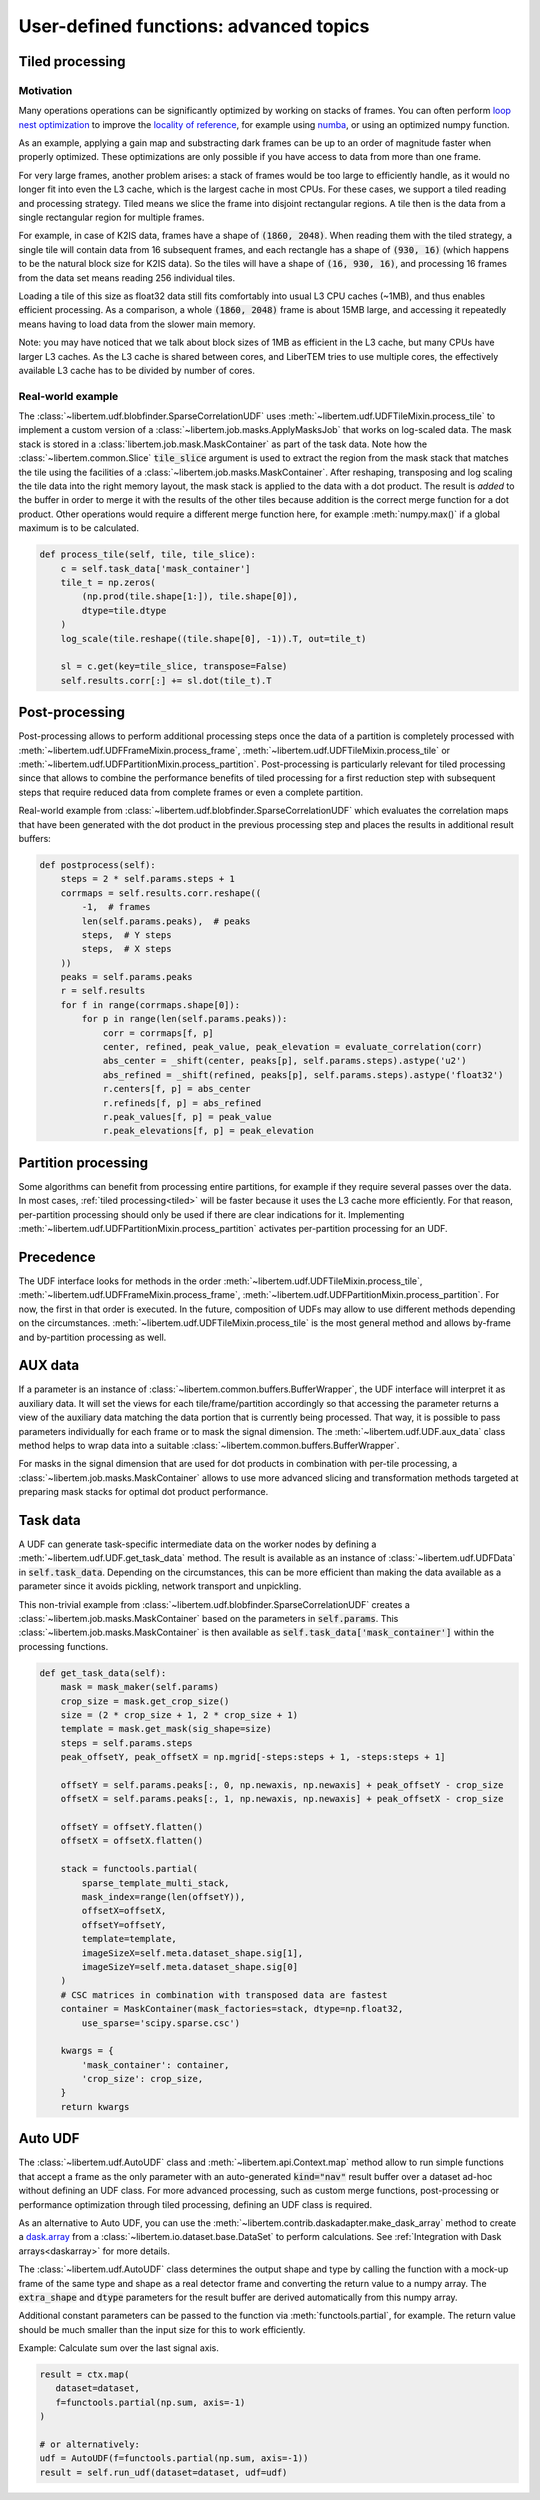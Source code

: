 .. _`advanced udf`:

User-defined functions: advanced topics
=======================================

.. _tiled:

Tiled processing
----------------

Motivation
~~~~~~~~~~

Many operations operations can be significantly optimized by working on stacks of frames.
You can often perform `loop nest optimization <https://en.wikipedia.org/wiki/Loop_nest_optimization>`_
to improve the `locality of reference <https://en.wikipedia.org/wiki/Locality_of_reference>`_,
for example using `numba <https://numba.pydata.org/>`_, or using an optimized numpy function.

As an example, applying a gain map and substracting dark frames can be up to an order of magnitude
faster when properly optimized. These optimizations are only possible if you have access to data
from more than one frame.

For very large frames, another problem arises: a stack of frames would be too large to efficiently handle,
as it would no longer fit into even the L3 cache, which is the largest cache in most CPUs. For these
cases, we support a tiled reading and processing strategy. Tiled means we slice the frame into
disjoint rectangular regions. A tile then is the data from a single rectangular region
for multiple frames.

For example, in case of K2IS data, frames have a shape of :code:`(1860, 2048)`. When reading them
with the tiled strategy, a single tile will contain data from 16 subsequent frames, and each
rectangle has a shape of :code:`(930, 16)` (which happens to be the natural block size for K2IS data).
So the tiles will have a shape of :code:`(16, 930, 16)`, and processing 16 frames from the data set
means reading 256 individual tiles.

Loading a tile of this size as float32 data
still fits comfortably into usual L3 CPU caches (~1MB), and thus enables efficient processing.
As a comparison, a whole :code:`(1860, 2048)` frame is about 15MB large, and accessing it repeatedly
means having to load data from the slower main memory.

Note: you may have noticed that we talk about block sizes of 1MB as efficient in the L3 cache,
but many CPUs have larger L3 caches. As the L3 cache is shared between cores, and LiberTEM tries
to use multiple cores, the effectively available L3 cache has to be divided by number of cores.

Real-world example
~~~~~~~~~~~~~~~~~~

The :class:`~libertem.udf.blobfinder.SparseCorrelationUDF` uses :meth:`~libertem.udf.UDFTileMixin.process_tile` to implement a custom version of a :class:`~libertem.job.masks.ApplyMasksJob` that works on log-scaled data. The mask stack is stored in a :class:`libertem.job.mask.MaskContainer` as part of the task data. Note how the :class:`~libertem.common.Slice` :code:`tile_slice` argument is used to extract the region from the mask stack that matches the tile using the facilities of a :class:`~libertem.job.masks.MaskContainer`. After reshaping, transposing and log scaling the tile data into the right memory layout, the mask stack is applied to the data with a dot product. The result is *added* to the buffer in order to merge it with the results of the other tiles because addition is the correct merge function for a dot product. Other operations would require a different merge function here, for example :meth:`numpy.max()` if a global maximum is to be calculated.

.. code-block:: python

    def process_tile(self, tile, tile_slice):
        c = self.task_data['mask_container']
        tile_t = np.zeros(
            (np.prod(tile.shape[1:]), tile.shape[0]),
            dtype=tile.dtype
        )
        log_scale(tile.reshape((tile.shape[0], -1)).T, out=tile_t)

        sl = c.get(key=tile_slice, transpose=False)
        self.results.corr[:] += sl.dot(tile_t).T

Post-processing
---------------

Post-processing allows to perform additional processing steps once the data of a partition is completely processed with :meth:`~libertem.udf.UDFFrameMixin.process_frame`, :meth:`~libertem.udf.UDFTileMixin.process_tile` or :meth:`~libertem.udf.UDFPartitionMixin.process_partition`. Post-processing is particularly relevant for tiled processing since that allows to combine the performance benefits of tiled processing for a first reduction step with subsequent steps that require reduced data from complete frames or even a complete partition.

Real-world example from :class:`~libertem.udf.blobfinder.SparseCorrelationUDF` which evaluates the correlation maps that have been generated with the dot product in the previous processing step and places the results in additional result buffers:

.. code-block:: python

    def postprocess(self):
        steps = 2 * self.params.steps + 1
        corrmaps = self.results.corr.reshape((
            -1,  # frames
            len(self.params.peaks),  # peaks
            steps,  # Y steps
            steps,  # X steps
        ))
        peaks = self.params.peaks
        r = self.results
        for f in range(corrmaps.shape[0]):
            for p in range(len(self.params.peaks)):
                corr = corrmaps[f, p]
                center, refined, peak_value, peak_elevation = evaluate_correlation(corr)
                abs_center = _shift(center, peaks[p], self.params.steps).astype('u2')
                abs_refined = _shift(refined, peaks[p], self.params.steps).astype('float32')
                r.centers[f, p] = abs_center
                r.refineds[f, p] = abs_refined
                r.peak_values[f, p] = peak_value
                r.peak_elevations[f, p] = peak_elevation


Partition processing
--------------------

Some algorithms can benefit from processing entire partitions, for example if they require several passes over the data. In most cases, :ref:`tiled processing<tiled>` will be faster because it uses the L3 cache more efficiently. For that reason, per-partition processing should only be used if there are clear indications for it. Implementing :meth:`~libertem.udf.UDFPartitionMixin.process_partition` activates per-partition processing for an UDF.

Precedence
----------

The UDF interface looks for methods in the order :meth:`~libertem.udf.UDFTileMixin.process_tile`, :meth:`~libertem.udf.UDFFrameMixin.process_frame`, :meth:`~libertem.udf.UDFPartitionMixin.process_partition`. For now, the first in that order is executed. In the future, composition of UDFs may allow to use different methods depending on the circumstances. :meth:`~libertem.udf.UDFTileMixin.process_tile` is the most general method and allows by-frame and by-partition processing as well.

AUX data
--------

If a parameter is an instance of
:class:`~libertem.common.buffers.BufferWrapper`, the UDF interface will
interpret it as auxiliary data. It will set the views for each
tile/frame/partition accordingly so that accessing the parameter returns a view
of the auxiliary data matching the data portion that is currently being
processed. That way, it is possible to pass parameters individually for each
frame or to mask the signal dimension. The :meth:`~libertem.udf.UDF.aux_data`
class method helps to wrap data into a suitable
:class:`~libertem.common.buffers.BufferWrapper`.

For masks in the signal dimension that are used for dot products in combination
with per-tile processing, a :class:`~libertem.job.masks.MaskContainer` allows
to use more advanced slicing and transformation methods targeted at preparing
mask stacks for optimal dot product performance.

Task data
---------

A UDF can generate task-specific intermediate data on the worker nodes by
defining a :meth:`~libertem.udf.UDF.get_task_data` method. The result is
available as an instance of :class:`~libertem.udf.UDFData` in
:code:`self.task_data`. Depending on the circumstances, this can be more
efficient than making the data available as a parameter since it avoids
pickling, network transport and unpickling.

This non-trivial example from
:class:`~libertem.udf.blobfinder.SparseCorrelationUDF` creates
a :class:`~libertem.job.masks.MaskContainer` based on the parameters in
:code:`self.params`. This :class:`~libertem.job.masks.MaskContainer` is then
available as :code:`self.task_data['mask_container']` within the processing
functions.

.. code-block:: python

    def get_task_data(self):
        mask = mask_maker(self.params)
        crop_size = mask.get_crop_size()
        size = (2 * crop_size + 1, 2 * crop_size + 1)
        template = mask.get_mask(sig_shape=size)
        steps = self.params.steps
        peak_offsetY, peak_offsetX = np.mgrid[-steps:steps + 1, -steps:steps + 1]

        offsetY = self.params.peaks[:, 0, np.newaxis, np.newaxis] + peak_offsetY - crop_size
        offsetX = self.params.peaks[:, 1, np.newaxis, np.newaxis] + peak_offsetX - crop_size

        offsetY = offsetY.flatten()
        offsetX = offsetX.flatten()

        stack = functools.partial(
            sparse_template_multi_stack,
            mask_index=range(len(offsetY)),
            offsetX=offsetX,
            offsetY=offsetY,
            template=template,
            imageSizeX=self.meta.dataset_shape.sig[1],
            imageSizeY=self.meta.dataset_shape.sig[0]
        )
        # CSC matrices in combination with transposed data are fastest
        container = MaskContainer(mask_factories=stack, dtype=np.float32,
            use_sparse='scipy.sparse.csc')

        kwargs = {
            'mask_container': container,
            'crop_size': crop_size,
        }
        return kwargs

.. _auto UDF:

Auto UDF
--------

The :class:`~libertem.udf.AutoUDF` class and :meth:`~libertem.api.Context.map`
method allow to run simple functions that accept a frame as the only parameter
with an auto-generated :code:`kind="nav"` result buffer over a dataset ad-hoc
without defining an UDF class. For more advanced processing, such as custom
merge functions, post-processing or performance optimization through tiled
processing, defining an UDF class is required.

As an alternative to Auto UDF, you can use the
:meth:`~libertem.contrib.daskadapter.make_dask_array` method to create
a `dask.array <https://docs.dask.org/en/latest/array.html>`_ from
a :class:`~libertem.io.dataset.base.DataSet` to perform calculations. See
:ref:`Integration with Dask arrays<daskarray>` for more details.

The :class:`~libertem.udf.AutoUDF` class determines the output shape and type
by calling the function with a mock-up frame of the same type and shape as
a real detector frame and converting the return value to a numpy array. The
:code:`extra_shape` and :code:`dtype` parameters for the result buffer are
derived automatically from this numpy array.

Additional constant parameters can be passed to the function via
:meth:`functools.partial`, for example. The return value should be much smaller
than the input size for this to work efficiently.

Example: Calculate sum over the last signal axis.

.. code-block:: python

   result = ctx.map(
      dataset=dataset,
      f=functools.partial(np.sum, axis=-1)
   )

   # or alternatively:
   udf = AutoUDF(f=functools.partial(np.sum, axis=-1))
   result = self.run_udf(dataset=dataset, udf=udf)


